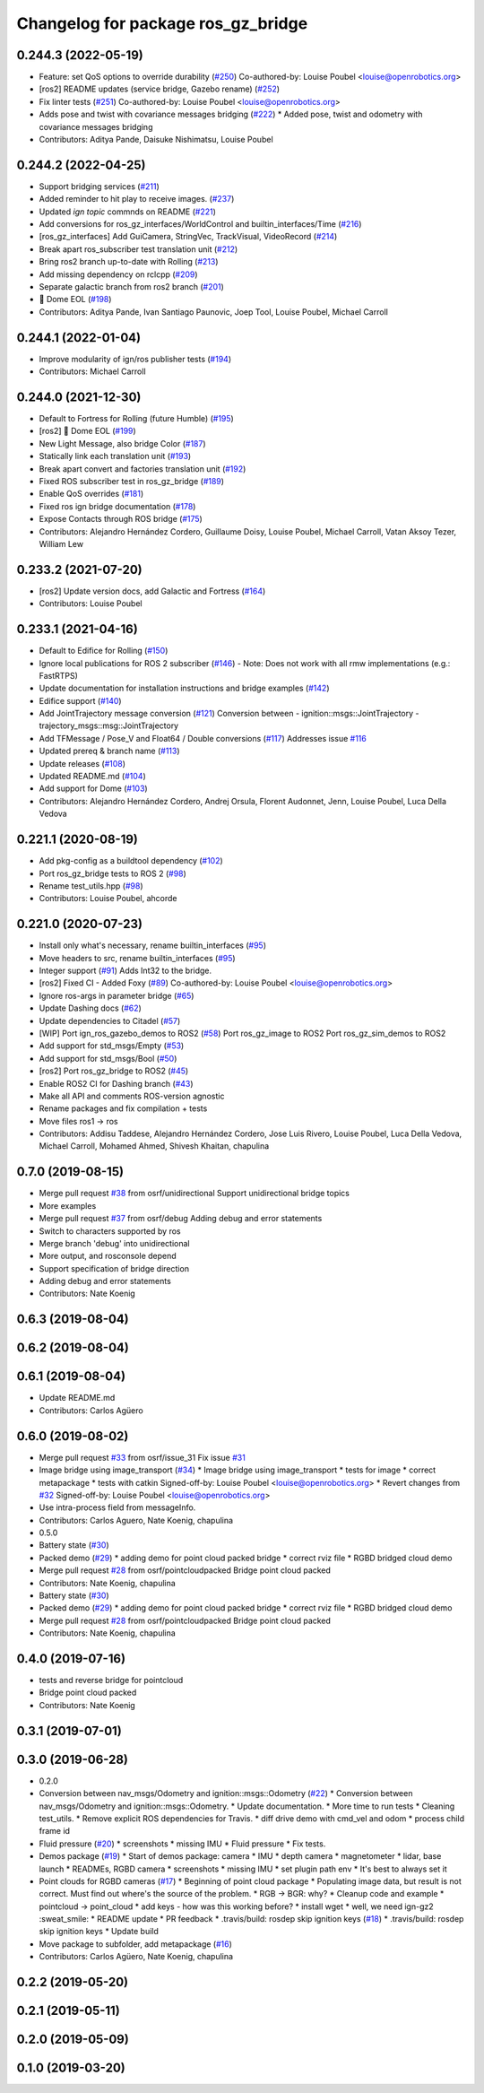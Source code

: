 ^^^^^^^^^^^^^^^^^^^^^^^^^^^^^^^^^^^^^
Changelog for package ros_gz_bridge
^^^^^^^^^^^^^^^^^^^^^^^^^^^^^^^^^^^^^

0.244.3 (2022-05-19)
--------------------
* Feature: set QoS options to override durability (`#250 <https://github.com/gazebosim/ros_gz/issues/250>`_)
  Co-authored-by: Louise Poubel <louise@openrobotics.org>
* [ros2] README updates (service bridge, Gazebo rename) (`#252 <https://github.com/gazebosim/ros_gz/issues/252>`_)
* Fix linter tests (`#251 <https://github.com/gazebosim/ros_gz/issues/251>`_)
  Co-authored-by: Louise Poubel <louise@openrobotics.org>
* Adds pose and twist with covariance messages bridging (`#222 <https://github.com/gazebosim/ros_gz/issues/222>`_)
  * Added pose, twist and odometry with covariance messages bridging
* Contributors: Aditya Pande, Daisuke Nishimatsu, Louise Poubel

0.244.2 (2022-04-25)
--------------------
* Support bridging services (`#211 <https://github.com/gazebosim/ros_gz/issues/211>`_)
* Added reminder to hit play to receive images. (`#237 <https://github.com/gazebosim/ros_gz/issues/237>`_)
* Updated `ign topic` commnds on README (`#221 <https://github.com/gazebosim/ros_gz/issues/221>`_)
* Add conversions for ros_gz_interfaces/WorldControl and builtin_interfaces/Time (`#216 <https://github.com/gazebosim/ros_gz/issues/216>`_)
* [ros_gz_interfaces] Add GuiCamera, StringVec, TrackVisual, VideoRecord (`#214 <https://github.com/gazebosim/ros_gz/issues/214>`_)
* Break apart ros_subscriber test translation unit (`#212 <https://github.com/gazebosim/ros_gz/issues/212>`_)
* Bring ros2 branch up-to-date with Rolling (`#213 <https://github.com/gazebosim/ros_gz/issues/213>`_)
* Add missing dependency on rclcpp (`#209 <https://github.com/gazebosim/ros_gz/issues/209>`_)
* Separate galactic branch from ros2 branch (`#201 <https://github.com/gazebosim/ros_gz/issues/201>`_)
* 🏁 Dome EOL (`#198 <https://github.com/gazebosim/ros_gz/issues/198>`_)
* Contributors: Aditya Pande, Ivan Santiago Paunovic, Joep Tool, Louise Poubel, Michael Carroll

0.244.1 (2022-01-04)
--------------------
* Improve modularity of ign/ros publisher tests (`#194 <https://github.com/gazebosim/ros_gz/issues/194>`_)
* Contributors: Michael Carroll

0.244.0 (2021-12-30)
--------------------
* Default to Fortress for Rolling (future Humble) (`#195 <https://github.com/gazebosim/ros_gz/issues/195>`_)
* [ros2] 🏁 Dome EOL (`#199 <https://github.com/gazebosim/ros_gz/issues/199>`_)
* New Light Message, also bridge Color (`#187 <https://github.com/gazebosim/ros_gz/issues/187>`_)
* Statically link each translation unit (`#193 <https://github.com/gazebosim/ros_gz/issues/193>`_)
* Break apart convert and factories translation unit (`#192 <https://github.com/gazebosim/ros_gz/issues/192>`_)
* Fixed ROS subscriber test in ros_gz_bridge (`#189 <https://github.com/gazebosim/ros_gz/issues/189>`_)
* Enable QoS overrides (`#181 <https://github.com/gazebosim/ros_gz/issues/181>`_)
* Fixed ros ign bridge documentation (`#178 <https://github.com/gazebosim/ros_gz/issues/178>`_)
* Expose Contacts through ROS bridge (`#175 <https://github.com/gazebosim/ros_gz/issues/175>`_)
* Contributors: Alejandro Hernández Cordero, Guillaume Doisy, Louise Poubel, Michael Carroll, Vatan Aksoy Tezer, William Lew

0.233.2 (2021-07-20)
--------------------
* [ros2] Update version docs, add Galactic and Fortress (`#164 <https://github.com/gazebosim/ros_gz/issues/164>`_)
* Contributors: Louise Poubel

0.233.1 (2021-04-16)
--------------------
* Default to Edifice for Rolling (`#150 <https://github.com/gazebosim/ros_gz/issues/150>`_)
* Ignore local publications for ROS 2 subscriber (`#146 <https://github.com/gazebosim/ros_gz/issues/146>`_)
  - Note: Does not work with all rmw implementations (e.g.: FastRTPS)
* Update documentation for installation instructions and bridge examples (`#142 <https://github.com/gazebosim/ros_gz/issues/142>`_)
* Edifice support (`#140 <https://github.com/gazebosim/ros_gz/issues/140>`_)
* Add JointTrajectory message conversion (`#121 <https://github.com/gazebosim/ros_gz/issues/121>`_)
  Conversion between
  - ignition::msgs::JointTrajectory
  - trajectory_msgs::msg::JointTrajectory
* Add TFMessage / Pose_V and Float64 / Double conversions (`#117 <https://github.com/gazebosim/ros_gz/issues/117>`_)
  Addresses issue `#116 <https://github.com/gazebosim/ros_gz/issues/116>`_
* Updated prereq & branch name (`#113 <https://github.com/gazebosim/ros_gz/issues/113>`_)
* Update releases (`#108 <https://github.com/gazebosim/ros_gz/issues/108>`_)
* Updated README.md (`#104 <https://github.com/gazebosim/ros_gz/issues/104>`_)
* Add support for Dome (`#103 <https://github.com/gazebosim/ros_gz/issues/103>`_)
* Contributors: Alejandro Hernández Cordero, Andrej Orsula, Florent Audonnet, Jenn, Louise Poubel, Luca Della Vedova

0.221.1 (2020-08-19)
--------------------
* Add pkg-config as a buildtool dependency (`#102 <https://github.com/gazebosim/ros_gz/issues/102>`_)
* Port ros_gz_bridge tests to ROS 2 (`#98 <https://github.com/gazebosim/ros_gz/issues/98>`_)
* Rename test_utils.hpp (`#98 <https://github.com/gazebosim/ros_gz/issues/98>`_)
* Contributors: Louise Poubel, ahcorde

0.221.0 (2020-07-23)
--------------------
* Install only what's necessary, rename builtin_interfaces (`#95 <https://github.com/gazebosim/ros_gz/issues/95>`_)
* Move headers to src, rename builtin_interfaces (`#95 <https://github.com/gazebosim/ros_gz/issues/95>`_)
* Integer support (`#91 <https://github.com/gazebosim/ros_gz/issues/91>`_)
  Adds Int32 to the bridge.
* [ros2] Fixed CI - Added Foxy (`#89 <https://github.com/gazebosim/ros_gz/issues/89>`_)
  Co-authored-by: Louise Poubel <louise@openrobotics.org>
* Ignore ros-args in parameter bridge (`#65 <https://github.com/gazebosim/ros_gz/issues/65>`_)
* Update Dashing docs (`#62 <https://github.com/gazebosim/ros_gz/issues/62>`_)
* Update dependencies to Citadel (`#57 <https://github.com/gazebosim/ros_gz/issues/57>`_)
* [WIP] Port ign_ros_gazebo_demos to ROS2 (`#58 <https://github.com/gazebosim/ros_gz/issues/58>`_)
  Port ros_gz_image to ROS2
  Port ros_gz_sim_demos to ROS2
* Add support for std_msgs/Empty (`#53 <https://github.com/gazebosim/ros_gz/issues/53>`_)
* Add support for std_msgs/Bool (`#50 <https://github.com/gazebosim/ros_gz/issues/50>`_)
* [ros2] Port ros_gz_bridge to ROS2 (`#45 <https://github.com/gazebosim/ros_gz/issues/45>`_)
* Enable ROS2 CI for Dashing branch (`#43 <https://github.com/gazebosim/ros_gz/issues/43>`_)
* Make all API and comments ROS-version agnostic
* Rename packages and fix compilation + tests
* Move files ros1 -> ros
* Contributors: Addisu Taddese, Alejandro Hernández Cordero, Jose Luis Rivero, Louise Poubel, Luca Della Vedova, Michael Carroll, Mohamed Ahmed, Shivesh Khaitan, chapulina

0.7.0 (2019-08-15)
------------------
* Merge pull request `#38 <https://github.com/osrf/ros1_ign_bridge/issues/38>`_ from osrf/unidirectional
  Support unidirectional bridge topics
* More examples
* Merge pull request `#37 <https://github.com/osrf/ros1_ign_bridge/issues/37>`_ from osrf/debug
  Adding debug and error statements
* Switch to characters supported by ros
* Merge branch 'debug' into unidirectional
* More output, and rosconsole depend
* Support specification of bridge direction
* Adding debug and error statements
* Contributors: Nate Koenig

0.6.3 (2019-08-04)
------------------

0.6.2 (2019-08-04)
------------------

0.6.1 (2019-08-04)
------------------
* Update README.md
* Contributors: Carlos Agüero

0.6.0 (2019-08-02)
------------------
* Merge pull request `#33 <https://github.com/osrf/ros1_ign_bridge/issues/33>`_ from osrf/issue_31
  Fix issue `#31 <https://github.com/osrf/ros1_ign_bridge/issues/31>`_
* Image bridge using image_transport (`#34 <https://github.com/osrf/ros1_ign_bridge/issues/34>`_)
  * Image bridge using image_transport
  * tests for image
  * correct metapackage
  * tests with catkin
  Signed-off-by: Louise Poubel <louise@openrobotics.org>
  * Revert changes from `#32 <https://github.com/osrf/ros1_ign_bridge/issues/32>`_
  Signed-off-by: Louise Poubel <louise@openrobotics.org>
* Use intra-process field from messageInfo.
* Contributors: Carlos Aguero, Nate Koenig, chapulina

* 0.5.0
* Battery state (`#30 <https://github.com/osrf/ros1_ign_bridge/issues/30>`_)
* Packed demo (`#29 <https://github.com/osrf/ros1_ign_bridge/issues/29>`_)
  * adding demo for point cloud packed bridge
  * correct rviz file
  * RGBD bridged cloud demo
* Merge pull request `#28 <https://github.com/osrf/ros1_ign_bridge/issues/28>`_ from osrf/pointcloudpacked
  Bridge point cloud packed
* Contributors: Nate Koenig, chapulina

* Battery state (`#30 <https://github.com/osrf/ros1_ign_bridge/issues/30>`_)
* Packed demo (`#29 <https://github.com/osrf/ros1_ign_bridge/issues/29>`_)
  * adding demo for point cloud packed bridge
  * correct rviz file
  * RGBD bridged cloud demo
* Merge pull request `#28 <https://github.com/osrf/ros1_ign_bridge/issues/28>`_ from osrf/pointcloudpacked
  Bridge point cloud packed
* Contributors: Nate Koenig, chapulina

0.4.0 (2019-07-16)
------------------
* tests and reverse bridge for pointcloud
* Bridge point cloud packed
* Contributors: Nate Koenig

0.3.1 (2019-07-01)
------------------

0.3.0 (2019-06-28)
------------------
* 0.2.0
* Conversion between nav_msgs/Odometry and ignition::msgs::Odometry (`#22 <https://github.com/osrf/ros1_ign_bridge/issues/22>`_)
  * Conversion between nav_msgs/Odometry and ignition::msgs::Odometry.
  * Update documentation.
  * More time to run tests
  * Cleaning test_utils.
  * Remove explicit ROS dependencies for Travis.
  * diff drive demo with cmd_vel and odom
  * process child frame id
* Fluid pressure (`#20 <https://github.com/osrf/ros1_ign_bridge/issues/20>`_)
  * screenshots
  * missing IMU
  * Fluid pressure
  * Fix tests.
* Demos package (`#19 <https://github.com/osrf/ros1_ign_bridge/issues/19>`_)
  * Start of demos package: camera
  * IMU
  * depth camera
  * magnetometer
  * lidar, base launch
  * READMEs, RGBD camera
  * screenshots
  * missing IMU
  * set plugin path env
  * It's best to always set it
* Point clouds for RGBD cameras (`#17 <https://github.com/osrf/ros1_ign_bridge/issues/17>`_)
  * Beginning of point cloud package
  * Populating image data, but result is not correct. Must find out where's the source of the problem.
  * RGB -> BGR: why?
  * Cleanup code and example
  * pointcloud -> point_cloud
  * add keys - how was this working before?
  * install wget
  * well, we need ign-gz2 :sweat_smile:
  * README update
  * PR feedback
  * .travis/build: rosdep skip ignition keys (`#18 <https://github.com/osrf/ros1_ign_bridge/issues/18>`_)
  * .travis/build: rosdep skip ignition keys
  * Update build
* Move package to subfolder, add metapackage (`#16 <https://github.com/osrf/ros1_ign_bridge/issues/16>`_)
* Contributors: Carlos Agüero, Nate Koenig, chapulina

0.2.2 (2019-05-20)
------------------

0.2.1 (2019-05-11)
------------------

0.2.0 (2019-05-09)
------------------

0.1.0 (2019-03-20)
------------------
